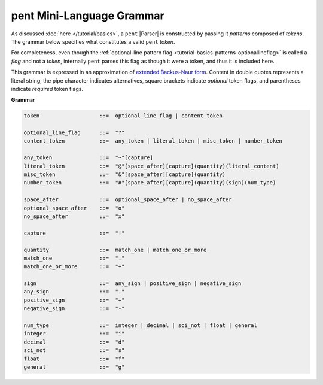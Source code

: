 .. pent mini-language grammar

pent Mini-Language Grammar
==========================

As discussed :doc:`here </tutorial/basics>`, a ``pent`` |Parser|
is constructed by passing it *patterns* composed of *tokens*. The grammar below
specifies what constitutes a valid ``pent`` *token*.

For completeness, even though the
:ref:`optional-line pattern flag <tutorial-basics-patterns-optionallineflag>`
is called a *flag* and not a *token*, internally ``pent`` parses this flag
as though it were a token, and thus it is included here.

This grammar is expressed in an approximation of
`extended Backus-Naur form <https://en.wikipedia.org/wiki/Extended_Backus%E2%80%93Naur_form>`__.
Content in double quotes represents a literal string, the pipe character indicates alternatives,
square brackets indicate *optional* token flags, and parentheses indicate *required* token flags.

**Grammar**

.. code-block:: none

    token                   ::=  optional_line_flag | content_token

    optional_line_flag      ::=  "?"
    content_token           ::=  any_token | literal_token | misc_token | number_token

    any_token               ::=  "~"[capture]
    literal_token           ::=  "@"[space_after][capture](quantity)(literal_content)
    misc_token              ::=  "&"[space_after][capture](quantity)
    number_token            ::=  "#"[space_after][capture](quantity)(sign)(num_type)

    space_after             ::=  optional_space_after | no_space_after
    optional_space_after    ::=  "o"
    no_space_after          ::=  "x"

    capture                 ::=  "!"

    quantity                ::=  match_one | match_one_or_more
    match_one               ::=  "."
    match_one_or_more       ::=  "+"

    sign                    ::=  any_sign | positive_sign | negative_sign
    any_sign                ::=  "."
    positive_sign           ::=  "+"
    negative_sign           ::=  "-"

    num_type                ::=  integer | decimal | sci_not | float | general
    integer                 ::=  "i"
    decimal                 ::=  "d"
    sci_not                 ::=  "s"
    float                   ::=  "f"
    general                 ::=  "g"


